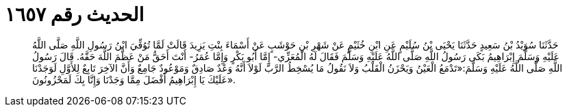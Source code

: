 
= الحديث رقم ١٦٥٧

[quote.hadith]
حَدَّثَنَا سُوَيْدُ بْنُ سَعِيدٍ حَدَّثَنَا يَحْيَى بْنُ سُلَيْمٍ عَنِ ابْنِ خُثَيْمٍ عَنْ شَهْرِ بْنِ حَوْشَبٍ عَنْ أَسْمَاءَ بِنْتِ يَزِيدَ قَالَتْ لَمَّا تُوُفِّيَ ابْنُ رَسُولِ اللَّهِ صَلَّى اللَّهُ عَلَيْهِ وَسَلَّمَ إِبْرَاهِيمُ بَكَى رَسُولُ اللَّهِ صَلَّى اللَّهُ عَلَيْهِ وَسَلَّمَ فَقَالَ لَهُ الْمُعَزِّي- إِمَّا أَبُو بَكْرٍ وَإِمَّا عُمَرُ- أَنْتَ أَحَقُّ مَنْ عَظَّمَ اللَّهَ حَقَّهُ. قَالَ رَسُولُ اللَّهِ صَلَّى اللَّهُ عَلَيْهِ وَسَلَّمَ:«تَدْمَعُ الْعَيْنُ وَيَحْزَنُ الْقَلْبُ وَلاَ نَقُولُ مَا يُسْخِطُ الرَّبَّ لَوْلاَ أَنَّهُ وَعْدٌ صَادِقٌ وَمَوْعُودٌ جَامِعٌ وَأَنَّ الآخِرَ تَابِعٌ لِلأَوَّلِ لَوَجَدْنَا عَلَيْكَ يَا إِبْرَاهِيمُ أَفْضَلَ مِمَّا وَجَدْنَا وَإِنَّا بِكَ لَمَحْزُونُونَ».